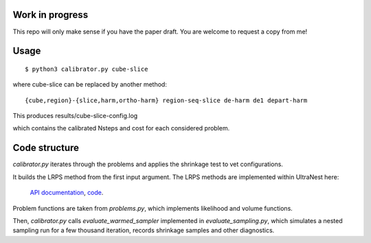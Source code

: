 Work in progress
----------------

This repo will only make sense if you have the paper draft. 
You are welcome to request a copy from me!

Usage
-------
::

	$ python3 calibrator.py cube-slice

where cube-slice can be replaced by another method::

	{cube,region}-{slice,harm,ortho-harm} region-seq-slice de-harm de1 depart-harm

This produces results/cube-slice-config.log

which contains the calibrated Nsteps and cost for each considered problem.

Code structure
---------------

`calibrator.py` iterates through the problems and applies the shrinkage test to vet configurations. 

It builds the LRPS method from the first input argument.
The LRPS methods are implemented within UltraNest here: 
 `API documentation <https://johannesbuchner.github.io/UltraNest/ultranest.html#module-ultranest.stepsampler>`_,
 `code <https://johannesbuchner.github.io/UltraNest/_modules/ultranest/stepsampler.html>`_.

Problem functions are taken from `problems.py`, which implements likelihood and volume functions.

Then, `calibrator.py` calls `evaluate_warmed_sampler` implemented in 
`evaluate_sampling.py`, which simulates a nested sampling run for a few thousand iteration, records shrinkage samples and other diagnostics.
